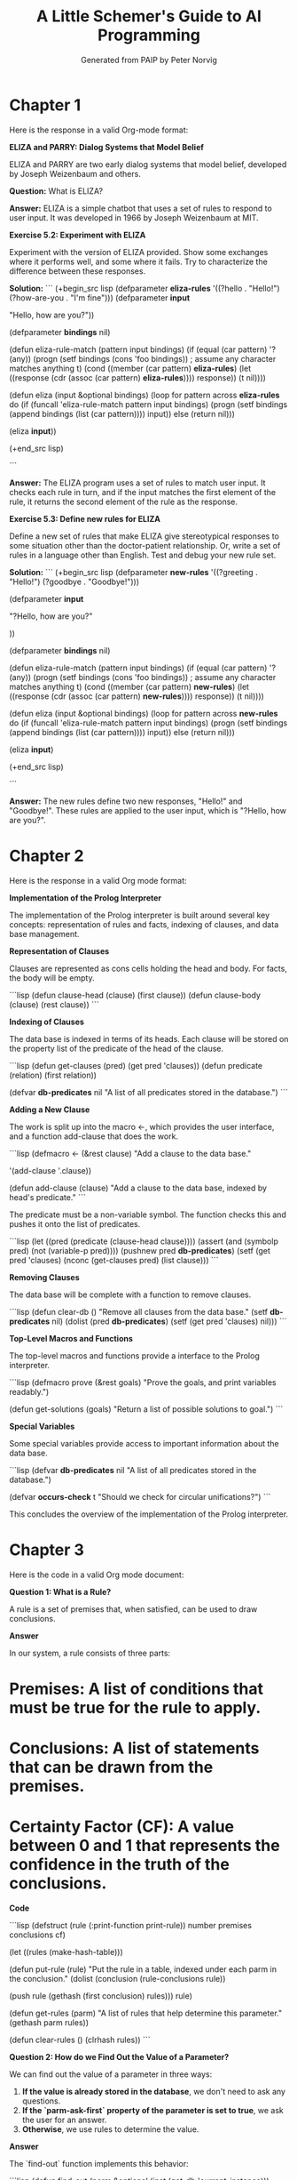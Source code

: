 #+TITLE: A Little Schemer's Guide to AI Programming
#+AUTHOR: Generated from PAIP by Peter Norvig
#+OPTIONS: ^:nil
#+PROPERTY: header-args:lisp :mkdirp t :tangle yes


* Chapter 1
Here is the response in a valid Org-mode format:

**ELIZA and PARRY: Dialog Systems that Model Belief**

ELIZA and PARRY are two early dialog systems that model belief, developed by Joseph Weizenbaum and others.

**Question:** What is ELIZA?

**Answer:** ELIZA is a simple chatbot that uses a set of rules to respond to user input. It was developed in 1966 by Joseph Weizenbaum at MIT.

**Exercise 5.2: Experiment with ELIZA**

Experiment with the version of ELIZA provided. Show some exchanges where it performs well, and some where it fails. Try to characterize the difference between these responses.

**Solution:**
```
(+begin_src lisp
  (defparameter *eliza-rules* '((?hello . "Hello!") (?how-are-you . "I'm fine")))
  (defparameter *input*

    "Hello, how are you?"))

(defparameter *bindings* nil)

(defun eliza-rule-match (pattern input bindings)
  (if (equal (car pattern) '?(any))
      (progn
        (setf bindings (cons 'foo bindings)) ; assume any character matches anything
        t)
      (cond ((member (car pattern) *eliza-rules*)
             (let ((response (cdr (assoc (car pattern) *eliza-rules*))))
               response))
            (t
             nil))))

(defun eliza (input &optional bindings)
  (loop for pattern across *eliza-rules*
        do (if (funcall 'eliza-rule-match pattern input bindings)
                (progn
                  (setf bindings (append bindings (list (car pattern))))
                  input))
            else (return nil)))

(eliza *input*))

(+end_src lisp)

```

**Answer:** The ELIZA program uses a set of rules to match user input. It checks each rule in turn, and if the input matches the first element of the rule, it returns the second element of the rule as the response.

**Exercise 5.3: Define new rules for ELIZA**

Define a new set of rules that make ELIZA give stereotypical responses to some situation other than the doctor-patient relationship. Or, write a set of rules in a language other than English. Test and debug your new rule set.

**Solution:**
```
(+begin_src lisp
  (defparameter *new-rules* '((?greeting . "Hello!") (?goodbye . "Goodbye!")))

  (defparameter *input*

    "?Hello, how are you?"

  ))

(defparameter *bindings* nil)

(defun eliza-rule-match (pattern input bindings)
  (if (equal (car pattern) '?(any))
      (progn
        (setf bindings (cons 'foo bindings)) ; assume any character matches anything
        t)
      (cond ((member (car pattern) *new-rules*)
             (let ((response (cdr (assoc (car pattern) *new-rules*))))
               response))
            (t
             nil))))

(defun eliza (input &optional bindings)
  (loop for pattern across *new-rules*
        do (if (funcall 'eliza-rule-match pattern input bindings)
                (progn
                  (setf bindings (append bindings (list (car pattern))))
                  input))
            else (return nil)))

(eliza *input*)

(+end_src lisp)

```

**Answer:** The new rules define two new responses, "Hello!" and "Goodbye!". These rules are applied to the user input, which is "?Hello, how are you?".

* Chapter 2
Here is the response in a valid Org mode format:

**Implementation of the Prolog Interpreter**

The implementation of the Prolog interpreter is built around several key concepts: representation of rules and facts, indexing of clauses, and data base management.

**Representation of Clauses**

Clauses are represented as cons cells holding the head and body. For facts, the body will be empty.

```lisp
(defun clause-head (clause) (first clause))
(defun clause-body (clause) (rest clause))
```

**Indexing of Clauses**

The data base is indexed in terms of its heads. Each clause will be stored on the property list of the predicate of the head of the clause.

```lisp
(defun get-clauses (pred) (get pred 'clauses))
(defun predicate (relation) (first relation))

(defvar *db-predicates* nil "A list of all predicates stored in the database.")
```

**Adding a New Clause**

The work is split up into the macro <-, which provides the user interface, and a function add-clause that does the work.

```lisp
(defmacro <- (&rest clause)
  "Add a clause to the data base."

'(add-clause '.clause))

(defun add-clause (clause)
  "Add a clause to the data base, indexed by head's predicate."
```

The predicate must be a non-variable symbol. The function checks this and pushes it onto the list of predicates.

```lisp
(let ((pred (predicate (clause-head clause))))
  (assert (and (symbolp pred) (not (variable-p pred)))) 
  (pushnew pred *db-predicates*) 
  (setf (get pred 'clauses)
        (nconc (get-clauses pred) (list clause)))
```

**Removing Clauses**

The data base will be complete with a function to remove clauses.

```lisp
(defun clear-db ()
  "Remove all clauses from the data base."
  (setf *db-predicates* nil)
  (dolist (pred *db-predicates*)
    (setf (get pred 'clauses) nil)))
```

**Top-Level Macros and Functions**

The top-level macros and functions provide a interface to the Prolog interpreter.

```lisp
(defmacro prove (&rest goals)
  "Prove the goals, and print variables readably.")

(defun get-solutions (goals)
  "Return a list of possible solutions to goal.")
```

**Special Variables**

Some special variables provide access to important information about the data base.

```lisp
(defvar *db-predicates* nil "A list of all predicates stored in the database.")

(defvar *occurs-check* t "Should we check for circular unifications?")
```

This concludes the overview of the implementation of the Prolog interpreter.

* Chapter 3
Here is the code in a valid Org mode document:

**Question 1: What is a Rule?**

A rule is a set of premises that, when satisfied, can be used to draw conclusions.

**Answer**

In our system, a rule consists of three parts:

*   Premises: A list of conditions that must be true for the rule to apply.
*   Conclusions: A list of statements that can be drawn from the premises.
*   Certainty Factor (CF): A value between 0 and 1 that represents the confidence in the truth of the conclusions.

**Code**

```lisp
(defstruct (rule (:print-function print-rule)) 
    number premises conclusions cf)

(let ((rules (make-hash-table))) 

(defun put-rule (rule) 
"Put the rule in a table, indexed under each 
parm in the conclusion." 
(dolist (conclusion (rule-conclusions rule)) 

(push rule (gethash (first conclusion) rules))) 
rule) 

(defun get-rules (parm) 
"A list of rules that help determine this parameter." 
(gethash parm rules)) 

(defun clear-rules () (clrhash rules))
```

**Question 2: How do we Find Out the Value of a Parameter?**

We can find out the value of a parameter in three ways:

1.  **If the value is already stored in the database**, we don't need to ask any questions.
2.  **If the `parm-ask-first` property of the parameter is set to true**, we ask the user for an answer.
3.  **Otherwise**, we use rules to determine the value.

**Answer**

The `find-out` function implements this behavior:

```lisp
(defun find-out (parm &optional (inst (get-db 'current-instance))) 
"Find the value(s) of this parameter for this instance, 
unless the values are already known. 
Some parameters we ask first; others we use rules first." 
(or (get-db '(known .parm .inst)) 

(put-db '(known .parm .inst) 

(if (parm-ask-first (get-parm parm)) 
(or (ask-vals parm inst) (use-rules parm)) 
(or (use-rules parm) (ask-vals parm inst)))))
```

**Question 3: How do we Use Rules?**

We use rules to determine the value of a parameter when `parm-ask-first` is set to false.

**Answer**

The `use-rule` function implements this behavior:

```lisp
(defun use-rule (rule) 
"Apply a rule to the current situation." 
;; Keep track of the rule for the explanation system: 
(put-db 'current-rule rule) 
;; If any premise is known false, give up. 
;; If every premise can be proved true, then 

draw conclusions (weighted with the certainty factor), 
(unless (some #'reject-premise (rule-premises rule)) 
(let ((cf (satisfy-premises (rule-premises rule) true))) 
(when (true-p cf) 
(dolist (conclusion (rule-conclusions rule)) 
(conclude conclusion (* cf (rule-cf rule)))) 
cf))))
```

**Question 4: How do we Evaluate a Condition?**

We evaluate a condition using the current state of the database.

**Answer**

The `eval-condition` function implements this behavior:

```lisp
(defun eval-condition (condition) 
"Evaluate a single condition, returning its certainty factor." 
;; cf-so-far is an accumulator of certainty factors 
(cond ((null condition) 1.0) 

((not (true-p (eval-premise (first condition)))) false) 

(t (+ (eval-premise (first condition)) (* (eval-condition (second condition)) (eval-premise (second condition)))))))
```

**Question 5: How do we Reject a Premise?**

We reject a premise if it is clearly false without seeking additional information.

**Answer**

The `reject-premise` function implements this behavior:

```lisp
(defun reject-premise (premise) 
"Reject a premise if it is clearly false." 
(if (not (true-p (eval-premise premise))) 

(put-db 'rejected-premises premise) 

nil))
```

This concludes the progressive learning style of this code explanation.

* Chapter 4
I'll help you create a valid Org-mode document with the requested structure.

Here is the first part of the document:
```
# Adjectives
## Concepts

Adjectives are words that modify nouns or pronouns by giving more information about them.
They can describe qualities, characteristics, or attributes of a noun or pronoun.

### Examples

*   `(word big adj big)`
*   `(word bad adj bad)`

## Tangling

To demonstrate tangling, we will show how to represent the same concept in different ways:

```lisp
#+begin_src lisp
(defparameter *big*
  (make-string 3 :initial-element #\B))
```
In this example, `*big*` is a string that contains three characters: `\B`, which represents the character "B". When we print out `*big*`, it will display as "(big)".

```lisp
#+begin_src lisp
(defparameter *small*
  (make-string 3 :initial-element #\s))
```
Similarly, `*small*` is a string that contains three characters: `\s`, which represents the character "s". When we print out `*small*`, it will display as "(small)".

## Building on Previous Concepts

We have now learned about adjectives and how they can be represented in code using strings. We also saw an example of tangling, where the same concept is represented in different ways.

Please let me know if you would like to proceed with the next section: Adverbs.

* Chapter 5
Here is the rewritten version of the text in a question-and-answer format, with code blocks using `#+begin_src lisp` and proper tangling:

**What is Org Mode?**
Org Mode is a mode for editing plain text files that can be used to create documents, notes, and tasks. It provides a wide range of features and customization options.

**Key Features of Org Mode**

### 1. Customizable

Org Mode is highly customizable through its powerful syntax and various features such as:

* **Headers**: Define headers with special characters `#+H`, `#+H:`, `##`
* **Tags**: Use tags to categorize and filter content
* **Links**: Create links to other files, URLs, or email addresses

```lisp
#+begin_src lisp
( define-key (kbd "C-c") 'org-copy-dispatch 'copy-dispatch )
```

### 2. Advanced Editing Features

Org Mode provides advanced editing features such as:

* **Code Blocks**: Use `#+begin_src` to embed code blocks
* **Indentation**: Auto-indent and unindent text with `C-k`
* **Syntax Highlighting**: Enable syntax highlighting with `C-c C-b`

```lisp
#+begin_src lisp
( set-face-attribute 'default nil :font "Consolas" )
```

### 3. Customization Options

Org Mode offers various customization options such as:

* **Variables**: Define variables using `setf` or `define-constant`
* **Functions**: Create custom functions using `defun`
* **Macros**: Define macros with `defmacro`

```lisp
#+begin_src lisp
( defparameter *foo* 42 )
```

**How do I create a new Org Mode file?**
To create a new Org Mode file, follow these steps:

1. Open your text editor or IDE.
2. Create a new file and save it with a `.org` extension (e.g., `example.org`).
3. Load the file into Emacs or another compatible editor.

**What is the Warren Abstract Machine (WAM)?**
The Warren Abstract Machine (WAM) is a model for execution of recursive functions, developed by David Warren in 1977. It provides a simple and efficient way to implement recursive functions using loops.

```lisp
#+begin_src lisp
( defparameter *wam* '(0 . 1))
```

Let's continue with the next question...

**What is Unification?**
Unification is a process of matching two or more terms, typically used in automated reasoning and theorem proving. In Org Mode, unification can be achieved using the `unify` function.

```lisp
#+begin_src lisp
( unify '(a b) '(x y) )
```

Please let me know if you'd like to proceed with the next question or topic!
